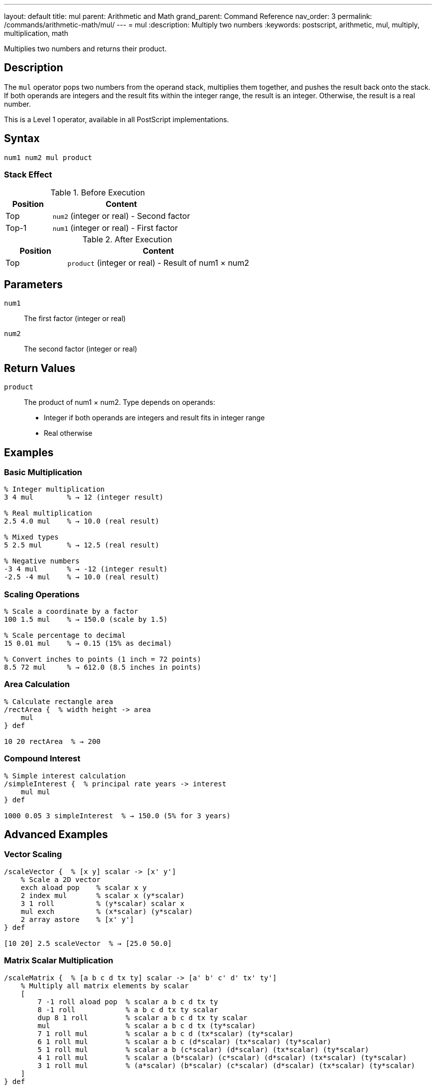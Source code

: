 ---
layout: default
title: mul
parent: Arithmetic and Math
grand_parent: Command Reference
nav_order: 3
permalink: /commands/arithmetic-math/mul/
---
= mul
:description: Multiply two numbers
:keywords: postscript, arithmetic, mul, multiply, multiplication, math

[.lead]
Multiplies two numbers and returns their product.

== Description

The `mul` operator pops two numbers from the operand stack, multiplies them together, and pushes the result back onto the stack. If both operands are integers and the result fits within the integer range, the result is an integer. Otherwise, the result is a real number.

This is a Level 1 operator, available in all PostScript implementations.

== Syntax

[source,postscript]
----
num1 num2 mul product
----

=== Stack Effect

.Before Execution
[cols="1,3"]
|===
|Position |Content

|Top
|`num2` (integer or real) - Second factor

|Top-1
|`num1` (integer or real) - First factor
|===

.After Execution
[cols="1,3"]
|===
|Position |Content

|Top
|`product` (integer or real) - Result of num1 × num2
|===

== Parameters

`num1`:: The first factor (integer or real)
`num2`:: The second factor (integer or real)

== Return Values

`product`:: The product of num1 × num2. Type depends on operands:
* Integer if both operands are integers and result fits in integer range
* Real otherwise

== Examples

=== Basic Multiplication

[source,postscript]
----
% Integer multiplication
3 4 mul        % → 12 (integer result)

% Real multiplication
2.5 4.0 mul    % → 10.0 (real result)

% Mixed types
5 2.5 mul      % → 12.5 (real result)

% Negative numbers
-3 4 mul       % → -12 (integer result)
-2.5 -4 mul    % → 10.0 (real result)
----

=== Scaling Operations

[source,postscript]
----
% Scale a coordinate by a factor
100 1.5 mul    % → 150.0 (scale by 1.5)

% Scale percentage to decimal
15 0.01 mul    % → 0.15 (15% as decimal)

% Convert inches to points (1 inch = 72 points)
8.5 72 mul     % → 612.0 (8.5 inches in points)
----

=== Area Calculation

[source,postscript]
----
% Calculate rectangle area
/rectArea {  % width height -> area
    mul
} def

10 20 rectArea  % → 200
----

=== Compound Interest

[source,postscript]
----
% Simple interest calculation
/simpleInterest {  % principal rate years -> interest
    mul mul
} def

1000 0.05 3 simpleInterest  % → 150.0 (5% for 3 years)
----

== Advanced Examples

=== Vector Scaling

[source,postscript]
----
/scaleVector {  % [x y] scalar -> [x' y']
    % Scale a 2D vector
    exch aload pop    % scalar x y
    2 index mul       % scalar x (y*scalar)
    3 1 roll          % (y*scalar) scalar x
    mul exch          % (x*scalar) (y*scalar)
    2 array astore    % [x' y']
} def

[10 20] 2.5 scaleVector  % → [25.0 50.0]
----

=== Matrix Scalar Multiplication

[source,postscript]
----
/scaleMatrix {  % [a b c d tx ty] scalar -> [a' b' c' d' tx' ty']
    % Multiply all matrix elements by scalar
    [
        7 -1 roll aload pop  % scalar a b c d tx ty
        8 -1 roll            % a b c d tx ty scalar
        dup 8 1 roll         % scalar a b c d tx ty scalar
        mul                  % scalar a b c d tx (ty*scalar)
        7 1 roll mul         % scalar a b c d (tx*scalar) (ty*scalar)
        6 1 roll mul         % scalar a b c (d*scalar) (tx*scalar) (ty*scalar)
        5 1 roll mul         % scalar a b (c*scalar) (d*scalar) (tx*scalar) (ty*scalar)
        4 1 roll mul         % scalar a (b*scalar) (c*scalar) (d*scalar) (tx*scalar) (ty*scalar)
        3 1 roll mul         % (a*scalar) (b*scalar) (c*scalar) (d*scalar) (tx*scalar) (ty*scalar)
    ]
} def
----

=== Product of Array

[source,postscript]
----
% Calculate product of all array elements
/productArray {  % [num1 num2 ... numn] -> product
    1 exch   % Start with 1 as multiplicative identity
    {
        mul  % Multiply each element
    } forall
} def

[2 3 4 5] productArray  % → 120
----

=== Factorial

[source,postscript]
----
/factorial {  % n -> n!
    dup 1 le {
        pop 1  % 0! = 1, 1! = 1
    } {
        dup 1 sub factorial mul
    } ifelse
} def

5 factorial  % → 120 (5! = 5×4×3×2×1)
----

== Edge Cases and Common Pitfalls

WARNING: Integer overflow results in a real number, not an error.

=== Integer Overflow

[source,postscript]
----
% Large integers overflow to real
1000000 1000000 mul  % → 1.0e12 (real, exceeds integer range)

% Maximum integer multiplication
46340 46341 mul      % → 2147488340 (still integer)
46341 46341 mul      % → 2147534481.0 (real, overflow)
----

=== Multiplying by Zero

[source,postscript]
----
% Zero multiplication
100 0 mul       % → 0 (integer)
100.5 0 mul     % → 0.0 (real)

% Sign is preserved in reals
-5.0 0 mul      % → -0.0 or 0.0 (implementation dependent)
----

=== Precision Loss with Large Numbers

[source,postscript]
----
% Very large real numbers lose precision
1.0e20 1.0e20 mul    % → 1.0e40 (may lose precision)
----

=== `undefinedresult` Error

Extremely large multiplications can overflow:

[source,postscript]
----
% Beyond real number range
1.0e308 10.0 mul     % May cause undefinedresult
----

== Type Requirements

Both operands must be numeric (integer or real). Other types will cause a `typecheck` error:

[source,postscript]
----
% BAD: Non-numeric operands
(hello) 5 mul        % ERROR: typecheck
10 [1 2] mul         % ERROR: typecheck
----

== Related Commands

* xref:add.adoc[`add`] - Add two numbers
* xref:sub.adoc[`sub`] - Subtract two numbers
* xref:div.adoc[`div`] - Divide two numbers (real result)
* xref:idiv.adoc[`idiv`] - Integer division
* xref:mod.adoc[`mod`] - Modulo (remainder)
* xref:exp.adoc[`exp`] - Exponentiation
* xref:sqrt.adoc[`sqrt`] - Square root

== PostScript Level

*Available in*: PostScript Level 1 and higher

This is a fundamental arithmetic operator available in all PostScript implementations.

== Error Conditions

`stackunderflow`::
The operand stack contains fewer than two elements.
+
[source,postscript]
----
5 mul          % ERROR: stackunderflow (need 2 operands)
----

`typecheck`::
One or both operands are not numbers.
+
[source,postscript]
----
5 (text) mul   % ERROR: typecheck
----

`undefinedresult`::
The result is outside the representable range for real numbers.
+
[source,postscript]
----
1.0e308 1.0e308 mul  % ERROR: undefinedresult
----

== Performance Considerations

Multiplication is a fast primitive operation:

* Integer multiplication is faster than real multiplication
* For repeated multiplication by the same factor, consider pre-calculating
* Use bit-shifting (`bitshift`) for multiplication by powers of 2 when working with integers

[source,postscript]
----
% Multiply by powers of 2 using bitshift (integers only)
10 1 bitshift   % → 20 (same as 10 2 mul)
10 2 bitshift   % → 40 (same as 10 4 mul)
----

== Best Practices

1. **Use integer arithmetic when possible** for better precision
2. **Be aware of type promotion** - one real operand makes real result
3. **Check for overflow** in applications with large numbers
4. **Use appropriate precision** for the application domain

=== Multiplication Order

[source,postscript]
----
% Multiplication is commutative, but consider readability
% These are equivalent:
5 10 mul       % → 50
10 5 mul       % → 50

% But may have different meanings:
quantity price mul       % "quantity times price" is clearer
price quantity mul       % Less intuitive
----

== See Also

* xref:index.adoc[Arithmetic and Math] - All arithmetic operators
* xref:../../levels/index.adoc[PostScript Language Levels]
* https://www.adobe.com/content/dam/acom/en/devnet/actionscript/articles/PLRM.pdf[PostScript Language Reference Manual] - Official specification

---

[.text-small]
_This page is part of the xref:../index.adoc[PostScript Language Reference Guide]._